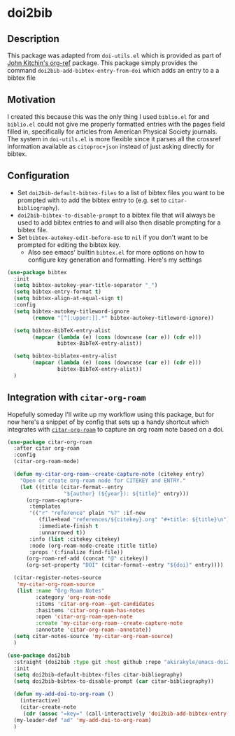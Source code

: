 * doi2bib

** Description
This package was adapted from ~doi-utils.el~ which is provided as part of [[https://github.com/jkitchin/org-ref][John Kitchin's org-ref]] package.
This package simply provides the command ~doi2bib-add-bibtex-entry-from-doi~ which adds an entry to a a bibtex file

** Motivation
I created this because this was the only thing I used ~biblio.el~ for and ~biblio.el~ could not give me properly formatted entries with the pages field filled in, specifically for articles from American Physical Society journals.
The system in ~doi-utils.el~ is more flexible since it parses all the crossref information available as ~citeproc+json~ instead of just asking directly for bibtex.

** Configuration
- Set ~doi2bib-default-bibtex-files~ to a list of bibtex files you want to be prompted with to add the bibtex entry to (e.g. set to ~citar-bibliography~).
- ~doi2bib-bibtex-to-disable-prompt~ to a bibtex file that will always be used to add bibtex entries to and will also then disable prompting for a bibtex file.
- Set ~bibtex-autokey-edit-before-use~ to ~nil~ if you don't want to be prompted for editing the bibtex key.
  - Also see emacs' builtin ~bibtex.el~ for more options on how to configure key generation and formatting. Here's my settings

#+begin_src emacs-lisp
(use-package bibtex
  :init
  (setq bibtex-autokey-year-title-separator "_")
  (setq bibtex-entry-format t)
  (setq bibtex-align-at-equal-sign t)
  :config
  (setq bibtex-autokey-titleword-ignore
        (remove "[^[:upper:]].*" bibtex-autokey-titleword-ignore))
  
  (setq bibtex-BibTeX-entry-alist
        (mapcar (lambda (e) (cons (downcase (car e)) (cdr e)))
                bibtex-BibTeX-entry-alist))

  (setq bibtex-biblatex-entry-alist
        (mapcar (lambda (e) (cons (downcase (car e)) (cdr e)))
                bibtex-BibTeX-entry-alist))
  )
#+end_src

** Integration with ~citar-org-roam~

Hopefully someday I'll write up my workflow using this package, but for now here's a snippet of by config that sets up a handy shortcut which integrates with [[https://github.com/emacs-citar/citar-org-roam][~citar-org-roam~]] to capture an org roam note based on a doi.

#+begin_src emacs-lisp
(use-package citar-org-roam
  :after citar org-roam
  :config
  (citar-org-roam-mode)
  
  (defun my-citar-org-roam--create-capture-note (citekey entry)
    "Open or create org-roam node for CITEKEY and ENTRY."
    (let ((title (citar-format--entry
                  "${author} (${year}): ${title}" entry)))
      (org-roam-capture-
       :templates
       '(("r" "reference" plain "%?" :if-new
          (file+head "references/${citekey}.org" "#+title: ${title}\n")
          :immediate-finish t
          :unnarrowed t))
       :info (list :citekey citekey)
       :node (org-roam-node-create :title title)
       :props '(:finalize find-file))
      (org-roam-ref-add (concat "@" citekey))
      (org-set-property "DOI" (citar-format--entry "${doi}" entry))))

  (citar-register-notes-source
   'my-citar-org-roam-source 
   (list :name "Org-Roam Notes"
         :category 'org-roam-node
         :items 'citar-org-roam--get-candidates
         :hasitems 'citar-org-roam-has-notes
         :open 'citar-org-roam-open-note
         :create 'my-citar-org-roam--create-capture-note
         :annotate 'citar-org-roam--annotate))
  (setq citar-notes-source 'my-citar-org-roam-source)
  )

(use-package doi2bib
  :straight (doi2bib :type git :host github :repo "akirakyle/emacs-doi2bib")
  :init 
  (setq doi2bib-default-bibtex-files citar-bibliography)
  (setq doi2bib-bibtex-to-disable-prompt (car citar-bibliography))
  
  (defun my-add-doi-to-org-roam ()
    (interactive)
    (citar-create-note
     (cdr (assoc "=key=" (call-interactively 'doi2bib-add-bibtex-entry-from-doi)))))
  (my-leader-def "ad" 'my-add-doi-to-org-roam)
  )
#+end_src
